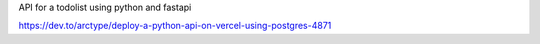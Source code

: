 API for a todolist using python and fastapi

https://dev.to/arctype/deploy-a-python-api-on-vercel-using-postgres-4871
